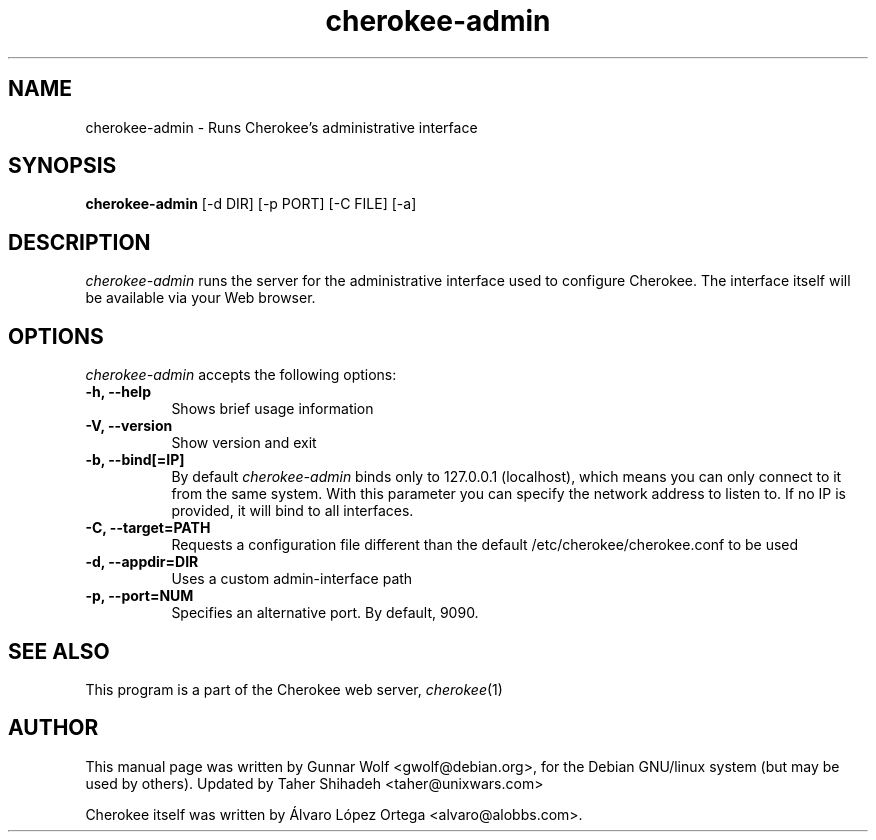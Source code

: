 .TH cherokee-admin 8
.SH NAME
cherokee-admin - Runs Cherokee's administrative interface
.SH SYNOPSIS
.B cherokee-admin
[\-d DIR] [\-p PORT] [\-C FILE] [\-a]
.SH DESCRIPTION
\fIcherokee-admin\fP runs the server for the administrative interface
used to configure Cherokee. The interface itself will be available via
your Web browser.
.SH OPTIONS
\fIcherokee-admin\fP accepts the following options:
.TP 8
.B  \-h, --help
Shows brief usage information
.TP 8
.B  \-V, --version
Show version and exit
.TP 8
.B  \-b, --bind[=IP]
By default \fIcherokee-admin\fP binds only to 127.0.0.1 (localhost), which 
means you can only connect to it from the same system. With this parameter 
you can specify the network address to listen to. If no IP is provided, 
it will bind to all interfaces.
.TP 8
.B  \-C, --target=PATH
Requests a configuration file different than the default
/etc/cherokee/cherokee.conf to be used
.TP 8
.B  \-d, --appdir=DIR
Uses a custom admin-interface path
.TP 8
.B \-p, --port=NUM
Specifies an alternative port. By default, 9090.
.SH SEE ALSO
This program is a part of the Cherokee web server, \&\fIcherokee\fR\|(1)
.SH AUTHOR
This manual page was written by Gunnar Wolf <gwolf@debian.org>, for
the Debian GNU/linux system (but may be used by others). Updated by
Taher Shihadeh <taher@unixwars.com>
.PP
Cherokee itself was written by Álvaro López Ortega
<alvaro@alobbs.com>.
